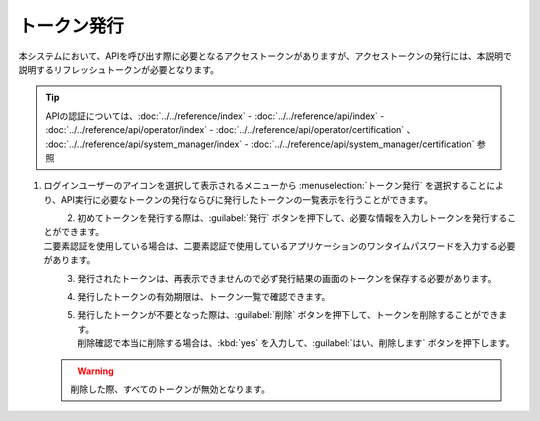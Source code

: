 
トークン発行
------------

本システムにおいて、APIを呼び出す際に必要となるアクセストークンがありますが、アクセストークンの発行には、本説明で説明するリフレッシュトークンが必要となります。

.. tip::
   | APIの認証については、:doc:`../../reference/index` - :doc:`../../reference/api/index` - :doc:`../../reference/api/operator/index` - :doc:`../../reference/api/operator/certification` 、 :doc:`../../reference/api/system_manager/index` - :doc:`../../reference/api/system_manager/certification` 参照

#. | ログインユーザーのアイコンを選択して表示されるメニューから :menuselection:`トークン発行` を選択することにより、API実行に必要なトークンの発行ならびに発行したトークンの一覧表示を行うことができます。

   .. figure:: /images/ja/manuals/platform/login/setting_profile_token_v2-4.png
      :alt: トークン発行
      :width: 600px
      :align: left
      :class: with-border-thin

#. | 初めてトークンを発行する際は、:guilabel:`発行` ボタンを押下して、必要な情報を入力しトークンを発行することができます。

   | 二要素認証を使用している場合は、二要素認証で使用しているアプリケーションのワンタイムパスワードを入力する必要があります。

   .. figure:: /images/ja/manuals/platform/login/setting_profile_token_create_v2-4.png
      :alt: トークン一覧
      :width: 600px
      :align: left
      :class: with-border-thin

   .. figure:: /images/ja/manuals/platform/login/setting_profile_token_issue.png
      :alt: トークン発行
      :width: 600px
      :align: left

#. | 発行されたトークンは、再表示できませんので必ず発行結果の画面のトークンを保存する必要があります。

   .. figure:: /images/ja/manuals/platform/login/setting_profile_token_issue_ok.png
      :alt: トークン発行OK
      :width: 600px
      :align: left

#. | 発行したトークンの有効期限は、トークン一覧で確認できます。

   .. figure:: /images/ja/manuals/platform/login/setting_profile_token_list_v2-4.png
      :alt: トークン一覧有効期限
      :width: 600px
      :align: left
      :class: with-border-thin

#. | 発行したトークンが不要となった際は、:guilabel:`削除` ボタンを押下して、トークンを削除することができます。

   .. figure:: /images/ja/manuals/platform/login/setting_profile_token_list_delete_v2-4.png
      :alt: トークン一覧(削除)
      :width: 600px
      :align: left
      :class: with-border-thin

   | 削除確認で本当に削除する場合は、:kbd:`yes` を入力して、:guilabel:`はい、削除します` ボタンを押下します。

   .. figure:: /images/ja/manuals/platform/login/setting_profile_token_delete.png
      :alt: トークン削除
      :width: 600px
      :align: left

   .. warning::

      |  削除した際、すべてのトークンが無効となります。
